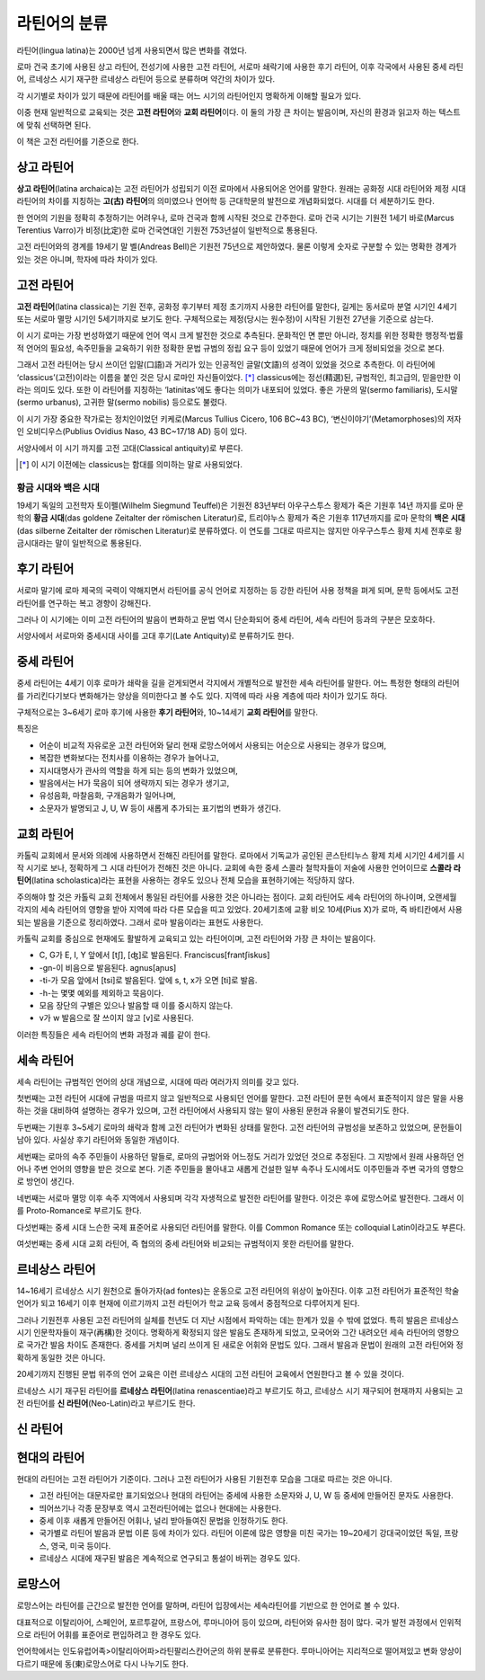 라틴어의 분류
=============

라틴어(lingua latina)는 2000년 넘게 사용되면서 많은 변화를 겪었다.

로마 건국 초기에 사용된 상고 라틴어, 전성기에 사용한 고전 라틴어, 서로마
쇄락기에 사용한 후기 라틴어, 이후 각국에서 사용된 중세 라틴어, 르네상스
시기 재구한 르네상스 라틴어 등으로 분류하며 약간의 차이가 있다.

.. todo:: 연표 추가할 것.

각 시기별로 차이가 있기 때문에 라틴어를 배울 때는 어느 시기의 라틴어인지 명확하게 이해할 필요가 있다.

이중 현재 일반적으로 교육되는 것은 **고전 라틴어**\ 와 **교회 라틴어**\ 이다. 이 둘의 가장 큰 차이는 발음이며, 자신의 환경과 읽고자 하는 텍스트에 맞춰
선택하면 된다.

이 책은 고전 라틴어를 기준으로 한다.

상고 라틴어
-----------

**상고 라틴어**\ (latina archaica)는 고전 라틴어가 성립되기 이전
로마에서 사용되어온 언어를 말한다. 원래는 공화정 시대 라틴어와 제정 시대
라틴어의 차이를 지칭하는 **고(古) 라틴어**\ 의 의미였으나 언어학 등
근대학문의 발전으로 개념화되었다. 시대를 더 세분하기도 한다.

한 언어의 기원을 정확히 추정하기는 어려우나, 로마 건국과 함께 시작된 것으로 간주한다. 로마 건국 시기는 기원전 1세기 바로(Marcus Terentius Varro)가 비정(比定)한 로마 건국연대인 기원전 753년설이 일반적으로 통용된다.

고전 라틴어와의 경계를 19세기 말 벨(Andreas Bell)은 기원전 75년으로 제안하였다. 물론 이렇게 숫자로 구분할 수 있는 명확한 경계가 있는 것은 아니며, 학자에 따라 차이가 있다.

고전 라틴어
-----------

**고전 라틴어**\ (latina classica)는 기원 전후, 공화정 후기부터 제정
초기까지 사용한 라틴어를 말한다, 길게는 동서로마 분열 시기인 4세기 또는
서로마 멸망 시기인 5세기까지로 보기도 한다. 구체적으로는 제정(당시는
원수정)이 시작된 기원전 27년을 기준으로 삼는다.

이 시기 로마는 가장 번성하였기 때문에 언어 역시 크게 발전한 것으로
추측된다. 문화적인 면 뿐만 아니라, 정치를 위한 정확한 행정적·법률적
언어의 필요성, 속주민들을 교육하기 위한 정확한 문법 규범의 정립 요구
등이 있었기 때문에 언어가 크게 정비되었을 것으로 본다.

그래서 고전 라틴어는 당시 쓰이던 입말(口語)과 거리가 있는 인공적인
글말(文語)의 성격이 있었을 것으로 추측한다. 이 라틴어에
‘classicus’(고전)이라는 이름을 붙인 것은 당시 로마인 자신들이었다. [*]_
classicus에는 정선(精選)된, 규범적인, 최고급의, 믿을만한 이라는 의미도
있다. 또한 이 라틴어를 지칭하는 ‘latinitas’에도 좋다는 의미가 내포되어
있었다. 좋은 가문의 말(sermo familiaris), 도시말(sermo urbanus), 고귀한
말(sermo nobilis) 등으로도 불렸다.

이 시기 가장 중요한 작가로는 정치인이었던 키케로(Marcus Tullius Cicero, 106 BC~43 BC), ‘변신이야기’(Metamorphoses)의 저자인 오비디우스(Publius Ovidius Naso, 43 BC~17/18 AD) 등이 있다.

서양사에서 이 시기 까지를 고전 고대(Classical antiquity)로 부른다.

.. [*] 이 시기 이전에는 classicus는 함대를 의미하는 말로 사용되었다.

황금 시대와 백은 시대
^^^^^^^^^^^^^^^^^^^^^

19세기 독일의 고전학자 토이펠(Wilhelm Siegmund Teuffel)은 기원전
83년부터 아우구스투스 황제가 죽은 기원후 14년 까지를 로마 문학의 **황금
시대**\ (das goldene Zeitalter der römischen Literatur)로, 트리야누스
황제가 죽은 기원후 117년까지를 로마 문학의 **백은 시대**\ (das silberne
Zeitalter der römischen Literatur)로 분류하였다. 이 연도를 그대로
따르지는 않지만 아우구스투스 황제 치세 전후로 황금시대라는 말이
일반적으로 통용된다.

후기 라틴어
-----------

서로마 말기에 로마 제국의 국력이 약해지면서 라틴어를 공식 언어로 지정하는 등 강한 라틴어 사용 정책을 펴게 되며, 문학 등에서도 고전 라틴어를 연구하는 복고 경향이 강해진다.

그러나 이 시기에는 이미 고전 라틴어의 발음이 변화하고 문법 역시 단순화되어 중세 라틴어, 세속 라틴어 등과의 구분은 모호하다.

서양사에서 서로마와 중세시대 사이를 고대 후기(Late Antiquity)로 분류하기도 한다.

중세 라틴어
-----------

중세 라틴어는 4세기 이후 로마가 쇄락을 길을 걷게되면서 각지에서
개별적으로 발전한 세속 라틴어를 말한다. 어느 특정한 형태의 라틴어를
가리킨다기보다 변화해가는 양상을 의미한다고 볼 수도 있다. 지역에 따라
사용 계층에 따라 차이가 있기도 하다.

구체적으로는 3~6세기 로마 후기에 사용한 **후기 라틴어**\ 와, 10~14세기
**교회 라틴어**\ 를 말한다.

특징은

-  어순이 비교적 자유로운 고전 라틴어와 달리 현재 로망스어에서 사용되는
   어순으로 사용되는 경우가 많으며,
-  복잡한 변화보다는 전치사를 이용하는 경우가 늘어나고,
-  지시대명사가 관사의 역할을 하게 되는 등의 변화가 있었으며,
-  발음에서는 H가 묵음이 되어 생략까지 되는 경우가 생기고,
-  유성음화, 마찰음화, 구개음화가 일어나며,
-  소문자가 발명되고 J, U, W 등이 새롭게 추가되는 표기법의 변화가
   생긴다.

교회 라틴어
-----------

카톨릭 교회에서 문서와 의례에 사용하면서 전해진 라틴어를 말한다.
로마에서 기독교가 공인된 콘스탄티누스 황제 치세 시기인 4세기를 시작
시기로 보나, 정확하게 그 시대 라틴어가 전해진 것은 아니다. 교회에 속한
중세 스콜라 철학자들이 저술에 사용한 언어이므로 **스콜라
라틴어**\ (latina scholastica)라는 표현을 사용하는 경우도 있으나 전체 모습을 표현하기에는 적당하지 않다.

주의해야 할 것은 카톨릭 교회 전체에서 통일된 라틴어를 사용한 것은
아니라는 점이다. 교회 라틴어도 세속 라틴어의 하나이며, 오랜세월 각지의
세속 라틴어의 영향을 받아 지역에 따라 다른 모습을 띠고 있었다.
20세기초에 교황 비오 10세(Pius X)가 로마, 즉 바티칸에서 사용되는 발음을
기준으로 정리하였다. 그래서 로마 발음이라는 표현도 사용한다.

카톨릭 교회를 중심으로 현재에도 활발하게 교육되고 있는 라틴어이며, 고전
라틴어와 가장 큰 차이는 발음이다.

-  C, G가 E, I, Y 앞에서 [tʃ], [ʤ]로 발음된다. Franciscus[frantʃiskus]
-  -gn-이 비음으로 발음된다. agnus[aɲus]
-  -ti-가 모음 앞에서 [tsi]로 발음된다. 앞에 s, t, x가 오면 [ti]로 발음.
-  -h-는 몇몇 예외를 제외하고 묵음이다.
-  모음 장단의 구별은 있으나 발음할 때 이를 중시하지 않는다.
-  v가 w 발음으로 잘 쓰이지 않고 [v]로 사용된다.

이러한 특징들은 세속 라틴어의 변화 과정과 궤를 같이 한다.

세속 라틴어
-----------

세속 라틴어는 규범적인 언어의 상대 개념으로, 시대에 따라 여러가지 의미를
갖고 있다.

첫번째는 고전 라틴어 시대에 규범을 따르지 않고 일반적으로 사용되던
언어를 말한다. 고전 라틴어 문헌 속에서 표준적이지 않은 말을 사용하는
것을 대비하여 설명하는 경우가 있으며, 고전 라틴어에서 사용되지 않는 말이
사용된 문헌과 유물이 발견되기도 한다.

두번째는 기원후 3~5세기 로마의 쇄락과 함께 고전 라틴어가 변화된 상태를
말한다. 고전 라틴어의 규범성을 보존하고 있었으며, 문헌들이 남아 있다.
사실상 후기 라틴어와 동일한 개념이다.

세번째는 로마의 속주 주민들이 사용하던 말들로, 로마의 규범어와 어느정도
거리가 있었던 것으로 추정된다. 그 지방에서 원래 사용하던 언어나 주변
언어의 영향을 받은 것으로 본다. 기존 주민들을 몰아내고 새롭게 건설한
일부 속주나 도시에서도 이주민들과 주변 국가의 영향으로 방언이 생긴다.

네번째는 서로마 멸망 이후 속주 지역에서 사용되며 각각 자생적으로 발전한
라틴어를 말한다. 이것은 후에 로망스어로 발전한다. 그래서 이를
Proto-Romance로 부르기도 한다.

다섯번째는 중세 시대 느슨한 국제 표준어로 사용되던 라틴어를 말한다. 이를
Common Romance 또는 colloquial Latin이라고도 부른다.

여섯번째는 중세 시대 교회 라틴어, 즉 협의의 중세 라틴어와 비교되는
규범적이지 못한 라틴어를 말한다.

르네상스 라틴어
---------------

14~16세기 르네상스 시기 원천으로 돌아가자(ad fontes)는 운동으로 고전
라틴어의 위상이 높아진다. 이후 고전 라틴어가 표준적인 학술 언어가 되고
16세기 이후 현재에 이르기까지 고전 라틴어가 학교 교육 등에서 중점적으로
다루어지게 된다.

그러나 기원전후 사용된 고전 라틴어의 실체를 천년도 더 지난 시점에서
파악하는 데는 한계가 있을 수 밖에 없었다. 특히 발음은 르네상스 시기
인문학자들이 재구(再構)한 것이다. 명확하게 확정되지 않은 발음도 존재하게
되었고, 모국어와 그간 내려오던 세속 라틴어의 영향으로 국가간 발음 차이도
존재한다. 중세를 거치며 널리 쓰이게 된 새로운 어휘와 문법도 있다. 그래서
발음과 문법이 원래의 고전 라틴어와 정확하게 동일한 것은 아니다.

20세기까지 진행된 문법 위주의 언어 교육은 이런 르네상스 시대의 고전
라틴어 교육에서 연원한다고 볼 수 있을 것이다.

르네상스 시기 재구된 라틴어를 **르네상스 라틴어**\ (latina
renascentiae)라고 부르기도 하고, 르네상스 시기 재구되어 현재까지
사용되는 고전 라틴어를 **신 라틴어**\ (Neo-Latin)라고 부르기도 한다.

신 라틴어
---------

현대의 라틴어
-------------

현대의 라틴어는 고전 라틴어가 기준이다. 그러나 고전 라틴어가 사용된
기원전후 모습을 그대로 따르는 것은 아니다.

-  고전 라틴어는 대문자로만 표기되었으나 현대의 라틴어는 중세에 사용한 소문자와 J, U, W 등 중세에 만들어진 문자도 사용한다.
-  띄어쓰기나 각종 문장부호 역시 고전라틴어에는 없으나 현대에는 사용한다.
-  중세 이후 새롭게 만들어진 어휘나, 널리 받아들여진 문법을 인정하기도 한다.
-  국가별로 라틴어 발음과 문법 이론 등에 차이가 있다. 라틴어 이론에 많은 영향을 미친 국가는 19~20세기 강대국이었던 독일, 프랑스, 영국, 미국 등이다.
-  르네상스 시대에 재구된 발음은 계속적으로 연구되고 통설이 바뀌는 경우도 있다.

로망스어
--------

로망스어는 라틴어를 근간으로 발전한 언어를 말하며, 라틴어 입장에서는 세속라틴어를 기반으로 한 언어로 볼 수 있다.

대표적으로 이탈리아어, 스페인어, 포르투갈어, 프랑스어, 루마니아어 등이 있으며, 라틴어와 유사한 점이 많다. 국가 발전 과정에서 인위적으로 라틴어 어휘를 표준어로 편입하려고 한 경우도 있다.

언어학에서는 인도유럽어족>이탈리아어파>라틴팔리스칸어군의 하위 분류로 분류한다. 루마니아어는 지리적으로 떨어져있고 변화 양상이 다르기 때문에 동(東)로망스어로 다시 나누기도 한다.
